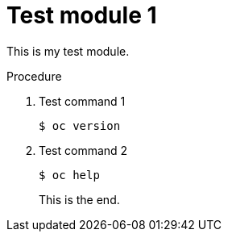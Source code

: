 // Module included in the following assemblies:
//
// * disaster_recovery/backing-up-etcd.adoc

[id="test-module-1_{context}"]
= Test module 1

This is my test module.

.Procedure

. Test command 1
+
[source,terminal]
----
$ oc version
----

. Test command 2
+
[source,terminal]
----
$ oc help
----
This is the end.
